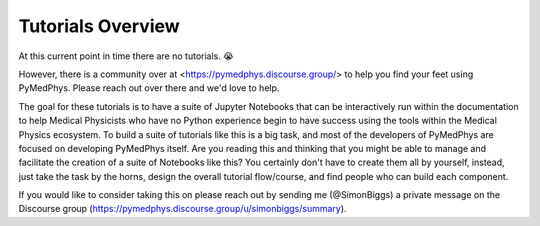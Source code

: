 Tutorials Overview
==================

At this current point in time there are no tutorials. 😭

However, there is a community over at <https://pymedphys.discourse.group/> to
help you find your feet using PyMedPhys. Please reach out over there and we'd
love to help.

The goal for these tutorials is to have a suite of Jupyter Notebooks that can
be interactively run within the documentation to help Medical Physicists who
have no Python experience begin to have success using the tools within the
Medical Physics ecosystem. To build a suite of tutorials like this is a big
task, and most of the developers of PyMedPhys are focused on developing
PyMedPhys itself. Are you reading this and thinking that you might be able to
manage and facilitate the creation of a suite of Notebooks like this? You
certainly don't have to create them all by yourself, instead, just take the
task by the horns, design the overall tutorial flow/course, and find people who
can build each component.

If you would like to consider taking this on
please reach out by sending me (@SimonBiggs) a private message on the Discourse
group (https://pymedphys.discourse.group/u/simonbiggs/summary).
